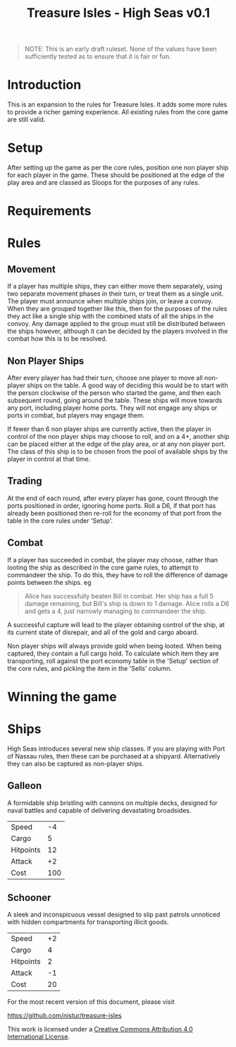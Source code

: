 #+TITLE: Treasure Isles - High Seas v0.1
#+OPTIONS: toc:nil H:10 tex:t date:nil author:nil title:nil
#+LaTeX_HEADER: \usepackage{treasure}
#+LaTeX_HEADER: \hypersetup{colorlinks=true, urlcolor={url-gray}}
#+LaTeX_HEADER: \pagestyle{empty}
#+LaTeX_CLASS: leaflet
#+LaTeX_CLASS_OPTIONS: [a4paper,10pt,notumble]


[[./img/treasure-isles.png]]

#+LaTeX: \newpage

#+BEGIN_QUOTE
NOTE: This is an early draft ruleset. None of the values have been
sufficiently tested as to ensure that it is fair or fun.
#+END_QUOTE

* Introduction

This is an expansion to the rules for Treasure Isles. It adds some
more rules to provide a richer gaming experience. All existing rules
from the core game are still valid.

* Setup

After setting up the game as per the core rules, position one non
player ship for each player in the game. These should be positioned at
the edge of the play area and are classed as Sloops for the purposes
of any rules. 

* Requirements

* Rules

** Movement

If a player has multiple ships, they can either move them separately,
using two separate movement phases in their turn, or treat them as a
single unit. The player must announce when multiple ships join, or
leave a convoy. When they are grouped together like this, then for the
purposes of the rules they act like a single ship with the combined
stats of all the ships in the convoy. Any damage applied to the group
must still be distributed between the ships however, although it can
be decided by the players involved in the combat how this is to be
resolved. 

** Non Player Ships

After every player has had their turn, choose one player to move all
non-player ships on the table. A good way of deciding this would be to
start with the person clockwise of the person who started the game,
and then each subsequent round, going around the table. These ships
will move towards any port, including player home ports. They will not
engage any ships or ports in combat, but players may engage them.

If fewer than 6 non player ships are currently active, then the player
in control of the non player ships may choose to roll, and on a 4+,
another ship can be placed either at the edge of the play area, or at
any non player port. The class of this ship is to be chosen from the
pool of available ships by the player in control at that time.

** Trading

At the end of each round, after every player has gone, count through
the ports positioned in order, ignoring home ports. Roll a D6, if that
port has already been positioned then re-roll for the economy of that
port from the table in the core rules under 'Setup'.

** Combat

If a player has succeeded in combat, the player may choose, rather
than looting the ship as described in the core game rules, to attempt
to commandeer the ship. To do this, they have to roll the difference
of damage points between the ships.
eg
#+BEGIN_QUOTE
Alice has successfully beaten Bill in combat. Her ship has a full 5
damage remaining, but Bill's ship is down to 1 damage. Alice rolls a
D6 and gets a 4, just narrowly managing to commandeer the ship.
#+END_QUOTE

A successful capture will lead to the player obtaining control of the
ship, at its current state of disrepair, and all of the gold and cargo
aboard.

Non player ships will always provide gold when being looted. When
being captured, they contain a full cargo hold. To calculate which
item they are transporting, roll against the port economy table in the
'Setup' section of the core rules, and picking the item in the 'Sells'
column.

* Winning the game

* Ships

High Seas introduces several new ship classes. If you are playing with
Port of Nassau rules, then these can be purchased at a
shipyard. Alternatively they can also be captured as non-player ships.

** Galleon

A formidable ship bristling with cannons on multiple decks, designed
for naval battles and capable of delivering devastating broadsides.

| Speed     |  -4 |
| Cargo     |   5 |
| Hitpoints |  12 |
| Attack    |  +2 |
| Cost      | 100 |

** Schooner

A sleek and inconspicuous vessel designed to slip past patrols
unnoticed with hidden compartments for transporting illicit goods.

| Speed     | +2 |
| Cargo     |  4 |
| Hitpoints |  2 |
| Attack    | -1 |
| Cost      | 20 |


#+BEGIN_EXPORT LaTeX
\vspace*{\fill}
{\tiny
\par\noindent\rule{\textwidth}{0.4pt}
#+END_EXPORT

For the most recent version of this document, please visit

https://github.com/nistur/treasure-isles

This work is licensed under a
[[http://creativecommons.org/licenses/by/4.0/][Creative Commons Attribution 4.0 International License]].
#+BEGIN_EXPORT LaTeX
}
#+END_EXPORT
